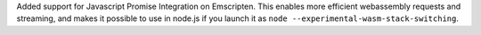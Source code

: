 Added support for Javascript Promise Integration on Emscripten. This enables more efficient webassembly 
requests and streaming, and makes it possible to use in node.js if you launch it as  ``node --experimental-wasm-stack-switching``.
